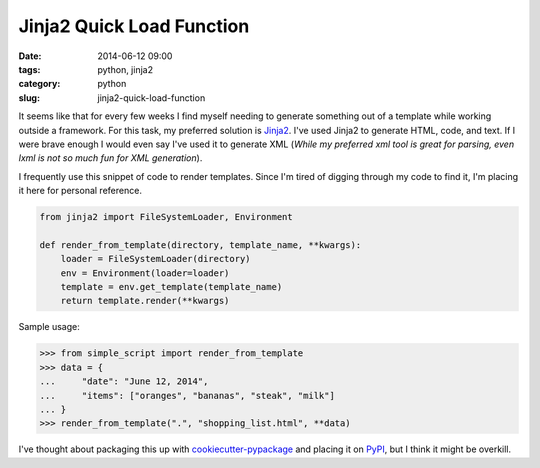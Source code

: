 ===========================
Jinja2 Quick Load Function
===========================

:date: 2014-06-12 09:00
:tags: python, jinja2
:category: python
:slug: jinja2-quick-load-function

It seems like that for every few weeks I find myself needing to generate something out of a template while working outside a framework. For this task, my preferred solution is Jinja2_. I've used Jinja2 to generate HTML, code, and text. If I were brave enough I would even say I've used it to generate XML (*While my preferred xml tool is great for parsing, even lxml is not so much fun for XML generation*).

I frequently use this snippet of code to render templates. Since I'm tired of digging through my code to find it, I'm placing it here for personal reference.

.. code-block:: python

    from jinja2 import FileSystemLoader, Environment

    def render_from_template(directory, template_name, **kwargs):
        loader = FileSystemLoader(directory)
        env = Environment(loader=loader)
        template = env.get_template(template_name)
        return template.render(**kwargs)

Sample usage:

.. code-block:: python

    >>> from simple_script import render_from_template
    >>> data = {
    ...     "date": "June 12, 2014",
    ...     "items": ["oranges", "bananas", "steak", "milk"]
    ... }
    >>> render_from_template(".", "shopping_list.html", **data)

I've thought about packaging this up with `cookiecutter-pypackage`_ and placing it on PyPI_, but I think it might be overkill.

.. _Jinja2: http://jinja.pocoo.org/
.. _`cookiecutter-pypackage`: https://github.com/audreyr/cookiecutter-pypackage
.. _PyPI: https://pypi.python.org/pypi
